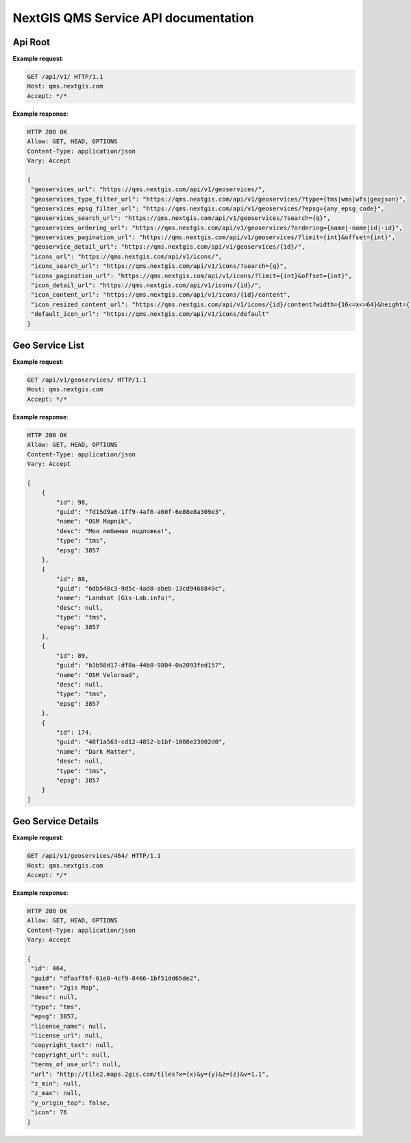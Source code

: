 .. sectionauthor:: Dmitry Baryshnikov <dmitry.baryshnikov@nextgis.ru>


NextGIS QMS Service API documentation
======================================

Api Root
----------

.. http:get:: /api/v1/

**Example request**:

.. sourcecode:: http

   GET /api/v1/ HTTP/1.1
   Host: qms.nextgis.com
   Accept: */*

**Example response**:
    
.. sourcecode:: json

   HTTP 200 OK
   Allow: GET, HEAD, OPTIONS
   Content-Type: application/json
   Vary: Accept

   {
    "geoservices_url": "https://qms.nextgis.com/api/v1/geoservices/",
    "geoservices_type_filter_url": "https://qms.nextgis.com/api/v1/geoservices/?type={tms|wms|wfs|geojson}",
    "geoservices_epsg_filter_url": "https://qms.nextgis.com/api/v1/geoservices/?epsg={any_epsg_code}",
    "geoservices_search_url": "https://qms.nextgis.com/api/v1/geoservices/?search={q}",
    "geoservices_ordering_url": "https://qms.nextgis.com/api/v1/geoservices/?ordering={name|-name|id|-id}",
    "geoservices_pagination_url": "https://qms.nextgis.com/api/v1/geoservices/?limit={int}&offset={int}",
    "geoservice_detail_url": "https://qms.nextgis.com/api/v1/geoservices/{id}/",
    "icons_url": "https://qms.nextgis.com/api/v1/icons/",
    "icons_search_url": "https://qms.nextgis.com/api/v1/icons/?search={q}",
    "icons_pagination_url": "https://qms.nextgis.com/api/v1/icons/?limit={int}&offset={int}",
    "icon_detail_url": "https://qms.nextgis.com/api/v1/icons/{id}/",
    "icon_content_url": "https://qms.nextgis.com/api/v1/icons/{id}/content",
    "icon_resized_content_url": "https://qms.nextgis.com/api/v1/icons/{id}/content?width={16<=x<=64}&height={16<=y<=64}",
    "default_icon_url": "https://qms.nextgis.com/api/v1/icons/default"
   }

Geo Service List
-------------------------

.. http:get:: /api/v1/geoservices/

**Example request**:

.. sourcecode:: http

   GET /api/v1/geoservices/ HTTP/1.1
   Host: qms.nextgis.com
   Accept: */*

**Example response**:
    
.. sourcecode:: json

    HTTP 200 OK
    Allow: GET, HEAD, OPTIONS
    Content-Type: application/json
    Vary: Accept

    [
        {
            "id": 98,
            "guid": "fd15d9a6-1ff9-4af6-a60f-6e88e8a309e3",
            "name": "OSM Mapnik",
            "desc": "Моя любимая подложка!",
            "type": "tms",
            "epsg": 3857
        },
        {
            "id": 88,
            "guid": "6db548c3-9d5c-4ad8-abeb-13cd9466849c",
            "name": "Landsat (Gis-Lab.info)",
            "desc": null,
            "type": "tms",
            "epsg": 3857
        },
        {
            "id": 89,
            "guid": "b3b58d17-df8a-44b0-9804-0a2093fed157",
            "name": "OSM Veloroad",
            "desc": null,
            "type": "tms",
            "epsg": 3857
        },
        {
            "id": 174,
            "guid": "48f1a563-cd12-4852-b1bf-1008e23002d0",
            "name": "Dark Matter",
            "desc": null,
            "type": "tms",
            "epsg": 3857
        }
    ]                                                                                                   

Geo Service Details
--------------------

.. http:get:: /api/v1/geoservices/{int:id}/

**Example request**:

.. sourcecode:: http

   GET /api/v1/geoservices/464/ HTTP/1.1
   Host: qms.nextgis.com
   Accept: */*

**Example response**:
    
.. sourcecode:: json

   HTTP 200 OK
   Allow: GET, HEAD, OPTIONS
   Content-Type: application/json
   Vary: Accept

   {
    "id": 464,
    "guid": "dfaaff6f-61e0-4cf9-8466-1bf51dd65de2",
    "name": "2gis Map",
    "desc": null,
    "type": "tms",
    "epsg": 3857,
    "license_name": null,
    "license_url": null,
    "copyright_text": null,
    "copyright_url": null,
    "terms_of_use_url": null,
    "url": "http://tile2.maps.2gis.com/tiles?x={x}&y={y}&z={z}&v=1.1",
    "z_min": null,
    "z_max": null,
    "y_origin_top": false,
    "icon": 76
   }
